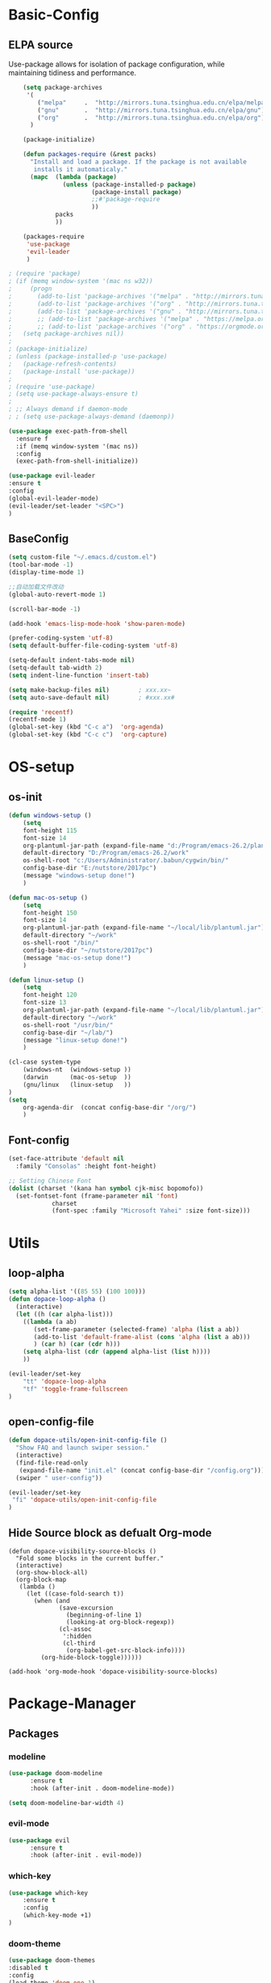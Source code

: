 #+LATEX_HEADER: \usepackage{xeCJK}
#+LATEX_HEADER: \setCJKmainfont{SimSun}

* Basic-Config
** ELPA source 
Use-package allows for isolation of package configuration, while
maintaining tidiness and performance.

#+BEGIN_SRC emacs-lisp
    (setq package-archives
     '(
        ("melpa"     .  "http://mirrors.tuna.tsinghua.edu.cn/elpa/melpa")
        ("gnu"       .  "http://mirrors.tuna.tsinghua.edu.cn/elpa/gnu")
        ("org"       .  "http://mirrors.tuna.tsinghua.edu.cn/elpa/org"))
      )

    (package-initialize)

    (defun packages-require (&rest packs)
      "Install and load a package. If the package is not available
       installs it automaticaly."
      (mapc  (lambda (package)
               (unless (package-installed-p package)
                       (package-install package)
                       ;;#'package-require
                       ))
             packs
             ))

    (packages-require
     'use-package
     'evil-leader
     )  

; (require 'package)
; (if (memq window-system '(mac ns w32))
;     (progn
;       (add-to-list 'package-archives '("melpa" . "http://mirrors.tuna.tsinghua.edu.cn/elpa/melpa/") t)
;       (add-to-list 'package-archives '("org" . "http://mirrors.tuna.tsinghua.edu.cn/elpa/org/") t)
;       (add-to-list 'package-archives '("gnu" . "http://mirrors.tuna.tsinghua.edu.cn/elpa/gnu/") t))
;       ;; (add-to-list 'package-archives '("melpa" . "https://melpa.org/packages/") t)
;       ;; (add-to-list 'package-archives '("org" . "https://orgmode.org/elpa/") t))
;   (setq package-archives nil))
;
; (package-initialize)
; (unless (package-installed-p 'use-package)
;   (package-refresh-contents)
;   (package-install 'use-package))
;
; (require 'use-package)
; (setq use-package-always-ensure t)
;
; ;; Always demand if daemon-mode
; ; (setq use-package-always-demand (daemonp))

(use-package exec-path-from-shell
  :ensure f
  :if (memq window-system '(mac ns))
  :config
  (exec-path-from-shell-initialize))
#+END_SRC    

#+BEGIN_SRC emacs-lisp
(use-package evil-leader
:ensure t
:config 
(global-evil-leader-mode)
(evil-leader/set-leader "<SPC>")
)
#+END_SRC

** BaseConfig
#+BEGIN_SRC emacs-lisp
(setq custom-file "~/.emacs.d/custom.el")
(tool-bar-mode -1)
(display-time-mode 1)

;;自动加载文件改动
(global-auto-revert-mode 1)

(scroll-bar-mode -1)

(add-hook 'emacs-lisp-mode-hook 'show-paren-mode)    

(prefer-coding-system 'utf-8)
(setq default-buffer-file-coding-system 'utf-8)

(setq-default indent-tabs-mode nil)
(setq-default tab-width 2)
(setq indent-line-function 'insert-tab)

(setq make-backup-files nil)		; xxx.xx~
(setq auto-save-default nil)		; #xxx.xx#

(require 'recentf)
(recentf-mode 1)
(global-set-key (kbd "C-c a")  'org-agenda) 
(global-set-key (kbd "C-c c")  'org-capture) 
#+END_SRC

* OS-setup
** os-init
#+BEGIN_SRC emacs-lisp
(defun windows-setup ()
    (setq
    font-height 115
    font-size 14
    org-plantuml-jar-path (expand-file-name "d:/Program/emacs-26.2/plantuml.jar")
    default-directory "D:/Program/emacs-26.2/work"
    os-shell-root "c:/Users/Administrator/.babun/cygwin/bin/"
    config-base-dir "E:/nutstore/2017pc")
    (message "windows-setup done!")
    )

(defun mac-os-setup ()
    (setq
    font-height 150
    font-size 14
    org-plantuml-jar-path (expand-file-name "~/local/lib/plantuml.jar")
    default-directory "~/work"
    os-shell-root "/bin/"
    config-base-dir "~/nutstore/2017pc")
    (message "mac-os-setup done!")
    )

(defun linux-setup ()
    (setq
    font-height 120
    font-size 13
    org-plantuml-jar-path (expand-file-name "~/local/lib/plantuml.jar")
    default-directory "~/work"
    os-shell-root "/usr/bin/"
    config-base-dir "~/lab/")
    (message "linux-setup done!")
    )

(cl-case system-type
    (windows-nt  (windows-setup ))
    (darwin      (mac-os-setup  ))
    (gnu/linux   (linux-setup   ))
)
(setq
    org-agenda-dir  (concat config-base-dir "/org/")
    )

#+END_SRC
** Font-config
#+BEGIN_SRC emacs-lisp
(set-face-attribute 'default nil
  :family "Consolas" :height font-height)

;; Setting Chinese Font
(dolist (charset '(kana han symbol cjk-misc bopomofo))
  (set-fontset-font (frame-parameter nil 'font)
            charset
            (font-spec :family "Microsoft Yahei" :size font-size)))
#+END_SRC
* Utils
** loop-alpha
#+BEGIN_SRC emacs-lisp
(setq alpha-list '((85 55) (100 100)))
(defun dopace-loop-alpha ()
  (interactive)
  (let ((h (car alpha-list)))
    ((lambda (a ab)
       (set-frame-parameter (selected-frame) 'alpha (list a ab))
       (add-to-list 'default-frame-alist (cons 'alpha (list a ab)))
       ) (car h) (car (cdr h)))
    (setq alpha-list (cdr (append alpha-list (list h))))
    ))

(evil-leader/set-key
    "tt" 'dopace-loop-alpha
    "tf" 'toggle-frame-fullscreen
)
#+END_SRC

** open-config-file
#+BEGIN_SRC emacs-lisp
(defun dopace-utils/open-init-config-file ()
  "Show FAQ and launch swiper session."
  (interactive)
  (find-file-read-only
   (expand-file-name "init.el" (concat config-base-dir "/config.org")))
  (swiper " user-config"))

(evil-leader/set-key 
 "fi" 'dopace-utils/open-init-config-file
)
#+END_SRC
** Hide Source block as defualt Org-mode
#+begin_src elisp
(defun dopace-visibility-source-blocks ()
  "Fold some blocks in the current buffer."
  (interactive)
  (org-show-block-all)
  (org-block-map
   (lambda ()
     (let ((case-fold-search t))
       (when (and
              (save-excursion
                (beginning-of-line 1)
                (looking-at org-block-regexp))
              (cl-assoc
               ':hidden
               (cl-third
                (org-babel-get-src-block-info))))
         (org-hide-block-toggle))))))

(add-hook 'org-mode-hook 'dopace-visibility-source-blocks)
#+end_src
* Package-Manager
** Packages
*** modeline

#+BEGIN_SRC emacs-lisp
(use-package doom-modeline
      :ensure t
      :hook (after-init . doom-modeline-mode))

(setq doom-modeline-bar-width 4) 
#+END_SRC    

*** evil-mode
    
#+BEGIN_SRC emacs-lisp
(use-package evil
      :ensure t
      :hook (after-init . evil-mode))
#+END_SRC    
*** which-key
#+BEGIN_SRC emacs-lisp
(use-package which-key
    :ensure t
    :config
    (which-key-mode +1)
)
#+END_SRC
*** doom-theme
#+BEGIN_SRC emacs-lisp
(use-package doom-themes
:disabled t
:config
(load-theme 'doom-one 1)
)
#+END_SRC
*** ivy
#+BEGIN_SRC emacs-lisp
(use-package ivy
:config 
(ivy-mode 1)
(setq ivy-use-virtual-buffers t)
(setq enable-recursive-minibuffers t)
(global-set-key "\C-s" 'swiper)
  (evil-leader/set-key
    "M-x" 'counsel-M-x
    "ff"  'counsel-find-file
  )
)
#+END_SRC
*** evil-leader
*** eyebrowse
#+BEGIN_SRC emacs-lisp
(use-package eyebrowse
  :init
  (setq eyebrowse-new-workspace t
        eyebrowse-wrap-around t)
  :config
  (eyebrowse-mode)
  (evil-leader/set-key
    "lp" 'eyebrowse-prev-window-config
    "ln" 'eyebrowse-next-window-config
    "ld" 'eyebrowse-close-window-config
    "lr" 'eyebrowse-rename-window-config
    "l." 'eyebrowse-switch-to-window-config
    "l0" 'eyebrowse-switch-to-window-config-0
    "l1" 'eyebrowse-switch-to-window-config-1
    "l2" 'eyebrowse-switch-to-window-config-2
    "l3" 'eyebrowse-switch-to-window-config-3
    "l4" 'eyebrowse-switch-to-window-config-4
    "l5" 'eyebrowse-switch-to-window-config-5
    "l6" 'eyebrowse-switch-to-window-config-6
    "l7" 'eyebrowse-switch-to-window-config-7
    "l8" 'eyebrowse-switch-to-window-config-8
    "l9" 'eyebrowse-switch-to-window-config-9
    "lc" 'eyebrowse-create-window-config
    "ll" 'eyebrowse-last-window-config
  )
)
#+END_SRC
#+BEGIN_SRC emacs-lisp
;;; 存入 `~/.emacs.d/ivy-views'文件中
(defun peng-save-ivy-views ()
  (interactive)
  (with-temp-file "~/.emacs.d/ivy-views"
    (prin1 ivy-views (current-buffer))
    (message "save ivy-views to ~/.emacs.d/ivy-views")))
;;; 从文件中加载
(defun peng-load-ivy-views ()
  (interactive)
  (setq ivy-views
        (with-temp-buffer
          (insert-file-contents "~/.emacs.d/ivy-views")
          (read (current-buffer))))
  (message "load ivy-views"))

;;; 清除所有的views
(defun peng-clear-ivy-views ()
  (interactive)
  (setq ivy-views nil))

;;; 退出自动保存
(add-hook 'kill-emacs-hook #'(lambda ()
                               (peng-save-ivy-views)))

;;; 启动自动加载
(add-hook 'emacs-startup-hook #'(lambda ()
                               (peng-load-ivy-views)))

#+END_SRC

*** projectile
#+BEGIN_SRC emacs-lisp
(use-package counsel-projectile
    :config
    (counsel-projectile-mode)
    (evil-leader/set-key
        "p" 'projectile-command-map
    )
)
#+END_SRC
*** winum
#+BEGIN_SRC emacs-lisp
(use-package winum
:config
(winum-mode)
  (evil-leader/set-key
    "0" 'winum-select-window-0-or-10
    "1" 'winum-select-window-1
    "2" 'winum-select-window-2
    "3" 'winum-select-window-3
    "4" 'winum-select-window-4
    "5" 'winum-select-window-5
    "6" 'winum-select-window-6
  )
)
#+END_SRC

*** helm-ag
#+BEGIN_SRC emacs-lisp
(use-package helm-ag
:config
(setq 
    helm-follow-mode-persistent t)
)
#+END_SRC
*** ace-jump
#+BEGIN_SRC emacs-lisp
(use-package ace-jump-mode
:config
(evil-leader/set-key
"<SPC>" 'ace-jump-mode 
; "<SPC>" 'ace-jump-char-mode 
)
)
#+END_SRC
*** ensime
#+BEGIN_SRC emacs-lisp
(use-package ensime
  ; :pin melpa ;; pining to melpa uses cutting-edge snapshot version
  :commands ensime ensime-mode
  :init
  :config
  (require 'ensime-expand-region)
  (setq ensime-startup-notification nil
	ensime-startup-snapshot-notification nil))
#+END_SRC
*** commentary
#+begin_src emacs-lisp
(use-package evil-commentary
:config
(evil-commentary-mode)
)
#+end_src

* KeyBindings
** Inctroductions(Not config)
*** global key maps 
~(global-set-key (kbd "C-c b") 'bbdb)~
*** specfic mode keymap 
~(define-key text-mode-map (kbd "'") 'maybe-open-apostrophe)~
~M-x describe-mode~ to show all modes in current buffer 
#+begin_src 
(local-set-key (kbd "C-c q") (lambda () (interactive) (message "Hi Local Hook")))
(defun localhooktest ()
  (local-set-key (kbd "C-c q") (lambda () (interactive) (message "Hi Local Hook"))))
(add-hook 'org-mode-hook 'localhooktest)
#+end_src
*** binding after load
~(eval-after-load 'text-mode '(define-key text-mode-map (kbd "'") 'maybe-open-apostrophe))~
*** remove keybindings
~(global-unset-key (kbd "C-c b")~
*** prefix-key 
#+begin_example
(define-prefix-command 'ctl-z-map)
(global-set-key (kbd "C-z") 'ctl-z-map)
(global-set-key (kbd "C-z C-c C-w b") 'find-file)
#+end_example
** layouts
** windows
#+BEGIN_SRC emacs-lisp
(defun split-window-below-and-focus ()
  "Split the window vertically and focus the new window."
  (interactive)
  (split-window-below)
  (windmove-down)
  (when (and (boundp 'golden-ratio-mode)
             (symbol-value golden-ratio-mode))
    (golden-ratio)))

(defun split-window-right-and-focus ()
  "Split the window horizontally and focus the new window."
  (interactive)
  (split-window-right)
  (windmove-right)
  (when (and (boundp 'golden-ratio-mode)
             (symbol-value golden-ratio-mode))
    (golden-ratio)))    
#+END_SRC
#+BEGIN_SRC emacs-lisp
  (evil-leader/set-key
    "w=" 'balance-windows
    "wl" 'evil-window-right
    "wh" 'evil-window-left
    "wj" 'evil-window-up
    "wk" 'evil-window-down
    "wL" 'evil-window-move-far-right
    "wH" 'evil-window-move-far-left
    "wJ" 'evil-window-move-very-top
    "wK" 'evil-window-move-very-bottom
    "w-" 'split-window-below-and-focus
    "w/" 'split-window-right-and-focus
    "wv" 'split-window-below
    "ws" 'split-window-right
    "ws" 'other-window
    "wd" 'delete-window
    "wc" 'centered-buffer-mode
    "wb" 'switch-to-minibuffer-window
    )
#+END_SRC
** buffer
#+BEGIN_SRC emacs-lisp
(evil-leader/set-key
"bb" 'ivy-switch-buffer
"bh" 'home
"bn" 'next-buffer
"bp" 'previous-buffer
"bm" 'kill-other-buffer
"bd" 'kill-this-buffer
;"b." 'buffer-transient-state
)
#+END_SRC
** project
** +file
#+BEGIN_SRC emacs-lisp
(evil-leader/set-key
"fb" 'counsel-bookmark
"fc" 'copy-file
"fh" 'hexl-find-file
"fs" 'save-buffer
)
(evil-leader/set-key
"ma" 'bookmark-set
"mj" 'bookmark-jump
"md" 'bookmark-delete
"ml" 'bookmark-bmenu-list
)
#+END_SRC
** toggle
#+BEGIN_SRC emacs-lisp
(evil-leader/set-key
    "tl" 'linum-mode
)
#+END_SRC


* Org-mode
** setup
#+BEGIN_SRC emacs-lisp 
  (use-package org
      ; :ensure org-plus-contrib
      :mode ("\\.org\\'" . org-mode)
      :bind
      (("C-c l" . org-store-link)
      ("C-c a" . org-agenda)
      ("C-c b" . org-iswitchb)
      ("C-c c" . org-capture))
      :bind
      (:map org-mode-map
          ("M-n" . outline-next-visible-heading)
          ("M-p" . outline-previous-visible-heading))
      :custom
      (org-src-window-setup 'current-window)
      (org-return-follows-link t)
      ;; (org-agenda-diary-file (concat org-agenda-dir "/diary.org")
      (org-babel-load-languages
      '((emacs-lisp . t)
          (python . t)))
      (org-use-speed-commands t)
      (org-catch-invisible-edits 'show)
      :custom-face
      (variable-pitch ((t (:family "iA Writer Duospace" :height 0.9))))
      (org-document-title ((t (:weight bold :height 1.3))))
      ;; (org-done ((t (:strike-through t :weight bold))))
      ;; (org-headline-done ((t (:strike-through t))))
      ;; (org-level-1 ((t (:height 1.15))))
      ;; (org-level-2 ((t (:height 1.1))))
      ;; (org-level-3 ((t (:height 1.05))))
      (org-image-actual-width (/ (display-pixel-width) 2))
      ;; :custom
      ;; (org-structure-template-alist '(("a" . "export ascii")
      ;;                                 ("c" . "center")
      ;;                                 ("C" . "comment")
      ;;                                 ("e" . "example")
      ;;                                 ("E" . "export")
      ;;                                 ("h" . "export html")
      ;;                                 ("l" . "export latex")
      ;;                                 ("q" . "quote")
      ;;                                 ("s" . "src")
      ;;                                 ("v" . "verse")
      ;;                                 ("el" . "src emacs-lisp")
      ;;                                 ("d" . "definition")
      ;;                                 ("t" . "theorem")))
      :config
      (setq org-startup-indented t)
      (require 'org-habit)
      (when (version<= "9.2" (org-version))
      (require 'org-tempo))
      )
#+END_SRC
** Org-GTD
** Org-Blog
** Org-export
** Exporting PDFs

如果使用xelatex，需要将一下头添加到org文件头
#+begin_example
#+LATEX_HEADER: \usepackage{xeCJK}
#+LATEX_HEADER: \setCJKmainfont{SimSun}
#+end_example

如果使用pdflatex，修改为
#+begin_example
#+LATEX_HEADER: \usepackage[UTF8]{ctex}
#+LATEX_HEADER: \setCJKmainfont{SimSun}
#+end_example

xelatex比较新,对UTF的支持更傻瓜，但是对有些旧的宏可能不支持。
而pdflatex对宏的支持更全面，排版个人觉得更为好看，只不过体积有点大

I use export to LaTeX through ox-latex, using xelatex for a nicer export template.
#+begin_src emacs-lisp 
(use-package ox-latex
  :disabled t
    :after org
    :ensure f
    :config
    :custom
    (org-latex-pdf-process
     (list "latexmk -shell-escape -bibtex -f -pdf %f"
           "latexmk -shell-escape -bibtex -f -pdf %f"))
    (org-latex-default-table-environment "tabular")
    (org-latex-tables-booktabs t)
    (org-latex-listings 'minted)
    (org-format-latex-options (plist-put org-format-latex-options :scale 2.0))
    (org-latex-classes
     '(("article"
        "\\documentclass{article}
  \\usepackage[margin=1in]{geometry}
  \\usepackage{amsmath,amsthm,amssymb}
  \\newtheorem{definition}{Definition}
  \\newtheorem{theorem}{Theorem}

  \\usepackage{booktabs}
  \\usepackage{hyperref}
  \\usepackage{minted}
  \\usepackage{tabularx}
  \\usepackage{parskip}
  \\linespread{1.1}"
        ("\\section{%s}" . "\\section*{%s}")
        ("\\subsection{%s}" . "\\subsection*{%s}")
        ("\\subsubsection{%s}" . "\\subsubsection*{%s}")
        ("\\paragraph{%s}" . "\\paragraph*{%s}")
        ("\\subparagraph{%s}" . "\\subparagraph*{%s}"))
       ("book"
        "\\documentclass[10pt]{memoir}
                          \\usepackage{charter}
                          \\usepackage[T1]{fontenc}
                          \\usepackage{booktabs}
                          \\usepackage{amsmath}
                          \\usepackage{minted}
                          \\usemintedstyle{borland}
                          \\usepackage{color}
                          \\usepackage{epigraph}
                          \\usepackage{enumitem}
                          \\setlist{nosep}
                          \\setlength\\epigraphwidth{13cm}
                          \\setlength\\epigraphrule{0pt}
                          \\usepackage{fontspec}
                          \\usepackage{graphicx}
                          \\usepackage{hyperref}
                          \\hypersetup {colorlinks = true, allcolors = red}
                          \\title{}
                          [NO-DEFAULT-PACKAGES]
                          [NO-PACKAGES]"
        ("\\chapter{%s}" . "\\chapter*{%s}")
        ("\\section{%s}" . "\\section*{%s}")
        ("\\subsection{%s}" . "\\subsection*{%s}")
        ("\\subsubsection{%s}" . "\\subsubsection*{%s}")
        ("\\paragraph{%s}" . "\\paragraph*{%s}")
        ("\\subparagraph{%s}" . "\\subparagraph*{%s}"))
       ("latex-notes"
        "\\documentclass[8pt]{article}
    \\usepackage[margin={0.1in,0.1in}, a4paper,landscape]{geometry}
    \\usepackage{hyperref}
    \\usepackage{amsmath}
    \\usepackage{multicol}
    \\usepackage{booktabs}
    \\usepackage{enumitem}
    \\usepackage[compact]{titlesec}
    \\renewcommand\\maketitle{}
    \\titlespacing{\\section}{0pt}{*2}{*0}
    \\titlespacing{\\subsection}{0pt}{*2}{*0}
    \\titlespacing{\\subsubsection}{0pt}{*2}{*0}
    \\titleformat*{\\section}{\\large\\bfseries}
    \\titleformat*{\\subsection}{\\normalsize\\bfseries}
    \\titleformat*{\\subsubsection}{\\normalsize\\bfseries}
    \\setlist[itemize]{leftmargin=*}
    \\setlist[enumerate]{leftmargin=*}
    \\setlength\\columnsep{5pt}
    \\setlength{\\columnseprule}{1pt}
    \\setlength{\\parindent}{0cm}
    \\usepackage{setspace}
    \\singlespacing
    \\setlist{nosep}
    \\usepackage{minted}
    \\usemintedstyle{bw}
    \\usemintedstyle[java]{bw}
    \\setminted[]{frame=none,fontsize=\\footnotesize,linenos=false}
    "
        ("\\section{%s}" . "\\section*{%s}")
        ("\\subsection{%s}" . "\\subsection*{%s}")
        ("\\subsubsection{%s}" . "\\subsubsection*{%s}")
        ("\\paragraph{%s}" . "\\paragraph*{%s}")
        ("\\subparagraph{%s}" . "\\subparagraph*{%s}"))))
    :config
    (defvar-local jethro/org-multicol-latex-column-count
      3
      "Column count for multicolumn export.")

    (defun jethro/org-multicol-to-pdf (async subtreep visible-only body-only)
      (let ((contents (buffer-string))
            (buffer-name (file-name-sans-extension buffer-file-name))
            (col-count jethro/org-multicol-latex-column-count))
        (with-temp-buffer
          (insert "#+LATEX_CLASS: latex-notes\n")
          (insert contents)
          (goto-char (point-min))
          (org-next-visible-heading 1)
          (insert
           (format "#+BEGIN_EXPORT latex\n\\begin{multicols*}{%s}\n#+END_EXPORT\n" col-count))
          (goto-char (point-max))
          (insert "#+BEGIN_EXPORT latex\n\\end{multicols*}\n#+END_EXPORT")
          (org-export-to-file 'latex (format "%s.tex" buffer-name)
            async subtreep visible-only body-only nil (lambda (file) (org-latex-compile file))))))

    (org-export-define-derived-backend 'latex-notes 'latex
      :menu-entry
      '(?L "Export to LaTeX notes"
           ((?p "Export to PDF" jethro/org-multicol-to-pdf)))))
#+end_src

** Auctex

#+begin_src emacs-lisp
(use-package auctex
:defer t
:ensure t
:config 
(setq TeX-auto-save t)
(setq TeX-parse-self t)
)
#+end_src
AUCTEX is an extensible package for writing and formatting TEX files in GNU Emacs. It supports many different TEX macro packages, including AMS-TEX, LATEX, Texinfo, ConTEXt, and docTEX (dtx files).
可以用来预览org-mode中的latex公式（M-x org-toggle-latex-fragment)

预览时遇到问题：
org-compile-file: File "c:/Users/ADMINI~1/AppData/Local/Temp/orgtexIbqETP.dvi" wasn’t produced.  Please adjust ‘dvipng’ part of ‘org-preview-latex-process-alist’.
就是auctex没有安装导致的

** Automatic latex image toggling when cursor is on a fragment

#+begin_src elisp
(defvar org-latex-fragment-last nil
  "Holds last fragment/environment you were on.")

(defun org-latex-fragment-toggle ()
  "Toggle a latex fragment image "
  (and (eq 'org-mode major-mode)
       (let* ((el (org-element-context))
              (el-type (car el)))
         (cond
          ;; were on a fragment and now on a new fragment
          ((and
            ;; fragment we were on
            org-latex-fragment-last
            ;; and are on a fragment now
            (or
             (eq 'latex-fragment el-type)
             (eq 'latex-environment el-type))
            ;; but not on the last one this is a little tricky. as you edit the
            ;; fragment, it is not equal to the last one. We use the begin
            ;; property which is less likely to change for the comparison.
            (not (= (org-element-property :begin el)
                    (org-element-property :begin org-latex-fragment-last))))
           ;; go back to last one and put image back
           (save-excursion
             (goto-char (org-element-property :begin org-latex-fragment-last))
             (org-preview-latex-fragment))
           ;; now remove current image
           (goto-char (org-element-property :begin el))
           (let ((ov (loop for ov in org-latex-fragment-image-overlays
                           if
                           (and
                            (<= (overlay-start ov) (point))
                            (>= (overlay-end ov) (point)))
                           return ov)))
             (when ov
               (delete-overlay ov)))
           ;; and save new fragment
           (setq org-latex-fragment-last el))

          ;; were on a fragment and now are not on a fragment
          ((and
            ;; not on a fragment now
            (not (or
                  (eq 'latex-fragment el-type)
                  (eq 'latex-environment el-type)))
            ;; but we were on one
            org-latex-fragment-last)
           ;; put image back on
           (save-excursion
             (goto-char (org-element-property :begin org-latex-fragment-last))
             (org-preview-latex-fragment))
           ;; unset last fragment
           (setq org-latex-fragment-last nil))

          ;; were not on a fragment, and now are
          ((and
            ;; we were not one one
            (not org-latex-fragment-last)
            ;; but now we are
            (or
             (eq 'latex-fragment el-type)
             (eq 'latex-environment el-type)))
           (goto-char (org-element-property :begin el))
           ;; remove image
           (let ((ov (loop for ov in org-latex-fragment-image-overlays
                           if
                           (and
                            (<= (overlay-start ov) (point))
                            (>= (overlay-end ov) (point)))
                           return ov)))
             (when ov
               (delete-overlay ov)))
           (setq org-latex-fragment-last el))))))


(add-hook 'post-command-hook 'org-latex-fragment-toggle)
   
#+end_src


* Test

#+BEGIN_SRC elisp
;(require 'org-crypt)
(getenv "PATH")
(executable-find "dvipng")
(executable-find "auctex")
(type-of (file-expand-wildcards "*.*"))
(global-set-key (kbd "<f12>") 'org-agenda)
;(setq org-latex-pdf-process '("xelatex -interaction nonstopmode %f"
;                              "xelatex -interaction nonstopmode %f"))
#+END_SRC


* Todos [0/8]
- [ ] SPC-TAB spacemacs/alternate-buffer
#+begin_src tmp
(defun spacemacs/alternate-buffer (&optional window)
  "Switch back and forth between current and last buffer in the
current window."
  (interactive)
  (let ((current-buffer (window-buffer window))
        (buffer-predicate
         (frame-parameter (window-frame window) 'buffer-predicate)))
    ;; switch to first buffer previously shown in this window that matches
    ;; frame-parameter `buffer-predicate'
    (switch-to-buffer
     (or (cl-find-if (lambda (buffer)
                       (and (not (eq buffer current-buffer))
                            (or (null buffer-predicate)
                                (funcall buffer-predicate buffer))))
                     (mapcar #'car (window-prev-buffers window)))
         ;; `other-buffer' honors `buffer-predicate' so no need to filter
         (other-buffer current-buffer t)))))
#+end_src
- [ ] SPC-f-e-R dotspacemacs/sync-configuration-layers
#+begin_src tmp
(defun dotspacemacs/sync-configuration-layers (&optional arg)
  "Synchronize declared layers in dotfile with spacemacs.

Called with `C-u' skips `dotspacemacs/user-config'.
Called with `C-u C-u' skips `dotspacemacs/user-config' _and_ preleminary tests."
  (interactive "P")
  (when (file-exists-p dotspacemacs-filepath)
    (with-current-buffer (find-file-noselect dotspacemacs-filepath)
      (let ((dotspacemacs-loading-progress-bar nil))
        (setq spacemacs-loading-string "")
        (save-buffer)
        (let ((tests-ok (or (equal arg '(16)) (dotspacemacs/test-dotfile t))))
          (if tests-ok
              (progn
                (load-file buffer-file-name)
                (dotspacemacs|call-func dotspacemacs/init
                                        "Calling dotfile init...")
                (dotspacemacs|call-func dotspacemacs/user-init
                                        "Calling dotfile user init...")
                (setq dotspacemacs-editing-style
                      (dotspacemacs//read-editing-style-config
                       dotspacemacs-editing-style))
                (configuration-layer/sync)
                (if (member arg '((4) (16)))
                    (message (concat "Done (`dotspacemacs/user-config' "
                                     "function has been skipped)."))
                  (dotspacemacs|call-func dotspacemacs/user-config
                                          "Calling dotfile user config...")
                  (run-hooks 'spacemacs-post-user-config-hook)
                  (message "Done.")))
            (switch-to-buffer-other-window dotspacemacs-test-results-buffer)
            (spacemacs-buffer/warning "Some tests failed, check `%s' buffer"
                                      dotspacemacs-test-results-buffer))))))
  (when (configuration-layer/package-usedp 'spaceline)
    (spacemacs//set-powerline-for-startup-buffers)))
#+end_src
- [ ] org bable source defualt-hidden
#+begin_src tmp
#+end_src
- [ ] org-indent-mode add org-mode-hooks - [ ] company
- [ ] youdao-dictionary
- [ ] smartparens
- [ ] snippets
- [ ] Buffer 在新窗口中打开函数 快捷键
- [ ] 窗口锁屏, 显示启动界面
